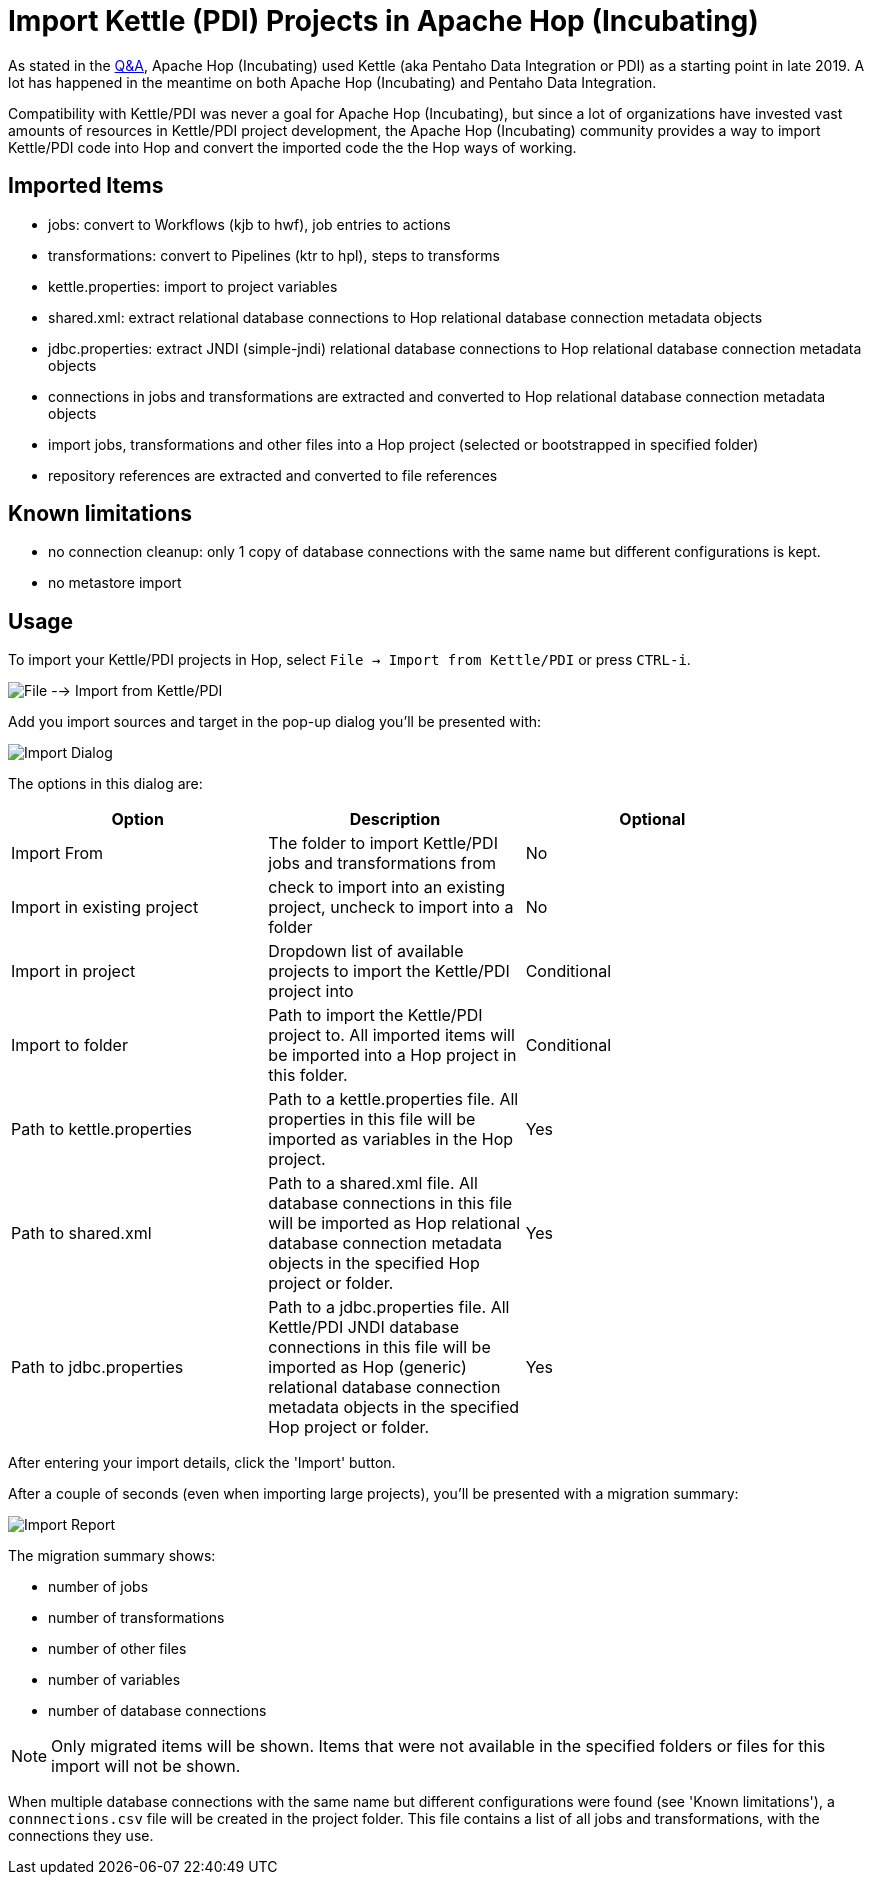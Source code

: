 ////
Licensed to the Apache Software Foundation (ASF) under one
or more contributor license agreements.  See the NOTICE file
distributed with this work for additional information
regarding copyright ownership.  The ASF licenses this file
to you under the Apache License, Version 2.0 (the
"License"); you may not use this file except in compliance
with the License.  You may obtain a copy of the License at
  http://www.apache.org/licenses/LICENSE-2.0
Unless required by applicable law or agreed to in writing,
software distributed under the License is distributed on an
"AS IS" BASIS, WITHOUT WARRANTIES OR CONDITIONS OF ANY
KIND, either express or implied.  See the License for the
specific language governing permissions and limitations
under the License.
////
[[ImportKettleToHop]]
:imagesdir: ../assets/images
:page-pagination:
:page-pagination-no-next:
:description: Compatibility with Kettle/PDI was never a goal for Apache Hop (Incubating), but since a lot of organizations have invested vast amounts of resources in Kettle/PDI project development, the Apache Hop (Incubating) community provides a way to import Kettle/PDI code into Hop and convert the imported code the the Hop ways of working.

= Import Kettle (PDI) Projects in Apache Hop (Incubating)

As stated in the https://hop.apache.org/docs/qa/[Q&A], Apache Hop (Incubating) used Kettle (aka Pentaho Data Integration or PDI) as a starting point in late 2019. A lot has happened in the meantime on both Apache Hop (Incubating) and Pentaho Data Integration.

Compatibility with Kettle/PDI was never a goal for Apache Hop (Incubating), but since a lot of organizations have invested vast amounts of resources in Kettle/PDI project development, the Apache Hop (Incubating) community provides a way to import Kettle/PDI code into Hop and convert the imported code the the Hop ways of working.

== Imported Items

* jobs: convert to Workflows (kjb to hwf), job entries to actions
* transformations: convert to Pipelines (ktr to hpl), steps to transforms
* kettle.properties: import to project variables
* shared.xml: extract relational database connections to Hop relational database connection metadata objects
* jdbc.properties: extract JNDI (simple-jndi) relational database connections to Hop relational database connection metadata objects
* connections in jobs and transformations are extracted and converted to Hop relational database connection metadata objects
* import jobs, transformations and other files into a Hop project (selected or bootstrapped in specified folder)
* repository references are extracted and converted to file references

== Known limitations

* no connection cleanup: only 1 copy of database connections with the same name but different configurations is kept.
* no metastore import

== Usage

To import your Kettle/PDI projects in Hop, select `File -> Import from Kettle/PDI` or press `CTRL-i`.

image:hop-import/menu-import.png[File --> Import from Kettle/PDI]

Add you import sources and target in the pop-up dialog you'll be presented with:

image:hop-import/import-dialog.png[Import Dialog]

The options in this dialog are:

[options="header",width=90%]
|===
|Option|Description|Optional
|Import From|The folder to import Kettle/PDI jobs and transformations from|No
|Import in existing project|check to import into an existing project, uncheck to import into a folder|No
|Import in project|Dropdown list of available projects to import the Kettle/PDI project into|Conditional
|Import to folder|Path to import the Kettle/PDI project to.
All imported items will be imported into a Hop project in this folder.|Conditional
|Path to kettle.properties|Path to a kettle.properties file.
All properties in this file will be imported as variables in the Hop project.|Yes
|Path to shared.xml|Path to a shared.xml file.
All database connections in this file will be imported as Hop relational database connection metadata objects in the specified Hop project or folder.|Yes
|Path to jdbc.properties|Path to a jdbc.properties file.
All Kettle/PDI JNDI database connections in this file will be imported as Hop (generic) relational database connection metadata objects in the specified Hop project or folder.|Yes
|===

After entering your import details, click the 'Import' button.

After a couple of seconds (even when importing large projects), you'll be presented with a migration summary:

image:hop-import/import-report.png[Import Report]

The migration summary shows:

* number of jobs
* number of transformations
* number of other files
* number of variables
* number of database connections

NOTE: Only migrated items will be shown.
Items that were not available in the specified folders or files for this import will not be shown.

When multiple database connections with the same name but different configurations were found (see 'Known limitations'), a `connnections.csv` file will be created in the project folder.
This file contains a list of all jobs and transformations, with the connections they use.



